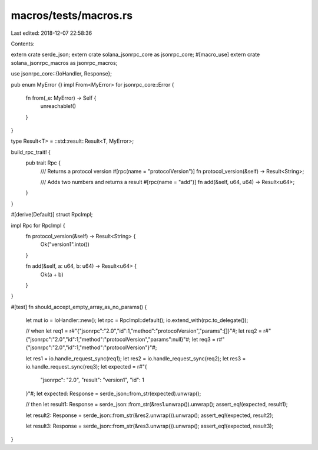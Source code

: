 macros/tests/macros.rs
======================

Last edited: 2018-12-07 22:58:36

Contents:

.. code-block:: rs

    
extern crate serde_json;
extern crate solana_jsonrpc_core as jsonrpc_core;
#[macro_use]
extern crate solana_jsonrpc_macros as jsonrpc_macros;

use jsonrpc_core::{IoHandler, Response};

pub enum MyError {}
impl From<MyError> for jsonrpc_core::Error {
	fn from(_e: MyError) -> Self {
		unreachable!()
	}
}

type Result<T> = ::std::result::Result<T, MyError>;

build_rpc_trait! {
	pub trait Rpc {
		/// Returns a protocol version
		#[rpc(name = "protocolVersion")]
		fn protocol_version(&self) -> Result<String>;

		/// Adds two numbers and returns a result
		#[rpc(name = "add")]
		fn add(&self, u64, u64) -> Result<u64>;
	}
}

#[derive(Default)]
struct RpcImpl;

impl Rpc for RpcImpl {
	fn protocol_version(&self) -> Result<String> {
		Ok("version1".into())
	}

	fn add(&self, a: u64, b: u64) -> Result<u64> {
		Ok(a + b)
	}
}

#[test]
fn should_accept_empty_array_as_no_params() {
	let mut io = IoHandler::new();
	let rpc = RpcImpl::default();
	io.extend_with(rpc.to_delegate());

	// when
	let req1 = r#"{"jsonrpc":"2.0","id":1,"method":"protocolVersion","params":[]}"#;
	let req2 = r#"{"jsonrpc":"2.0","id":1,"method":"protocolVersion","params":null}"#;
	let req3 = r#"{"jsonrpc":"2.0","id":1,"method":"protocolVersion"}"#;

	let res1 = io.handle_request_sync(req1);
	let res2 = io.handle_request_sync(req2);
	let res3 = io.handle_request_sync(req3);
	let expected = r#"{
		"jsonrpc": "2.0",
		"result": "version1",
		"id": 1
	}"#;
	let expected: Response = serde_json::from_str(expected).unwrap();

	// then
	let result1: Response = serde_json::from_str(&res1.unwrap()).unwrap();
	assert_eq!(expected, result1);

	let result2: Response = serde_json::from_str(&res2.unwrap()).unwrap();
	assert_eq!(expected, result2);

	let result3: Response = serde_json::from_str(&res3.unwrap()).unwrap();
	assert_eq!(expected, result3);
}


